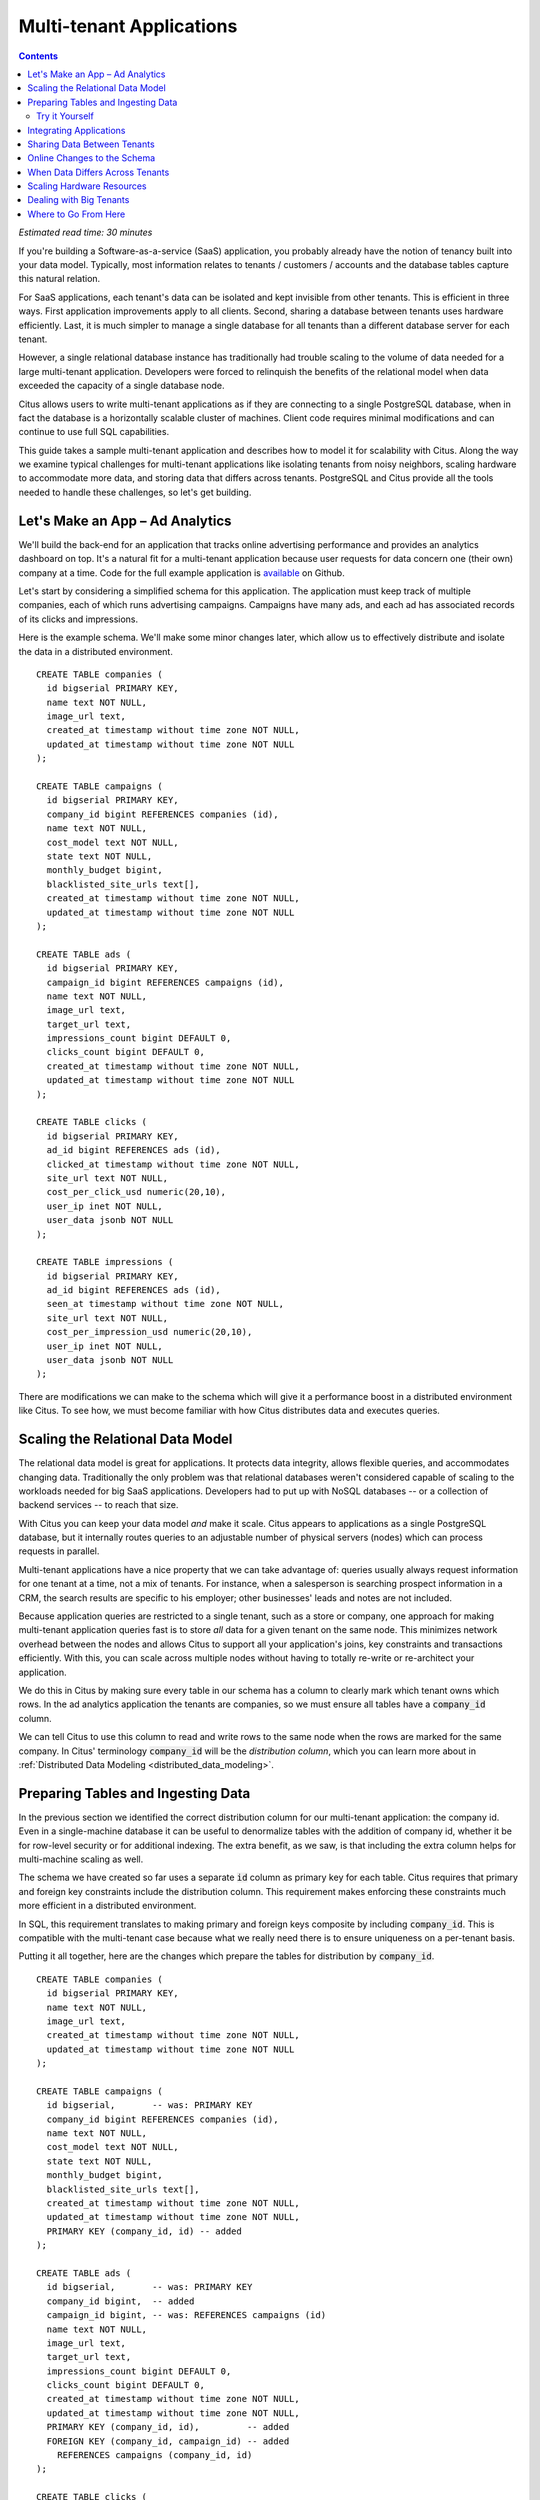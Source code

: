 .. highlight:: postgresql

Multi-tenant Applications
#########################

.. contents::

*Estimated read time: 30 minutes*

If you're building a Software-as-a-service (SaaS) application, you probably already have the notion of tenancy built into your data model. Typically, most information relates to tenants / customers / accounts and the database tables capture this natural relation.

For SaaS applications, each tenant's data can be isolated and kept invisible from other tenants. This is efficient in three ways. First application improvements apply to all clients. Second, sharing a database between tenants uses hardware efficiently. Last, it is much simpler to manage a single database for all tenants than a different database server for each tenant.

However, a single relational database instance has traditionally had trouble scaling to the volume of data needed for a large multi-tenant application. Developers were forced to relinquish the benefits of the relational model when data exceeded the capacity of a single database node.

Citus allows users to write multi-tenant applications as if they are connecting to a single PostgreSQL database, when in fact the database is a horizontally scalable cluster of machines. Client code requires minimal modifications and can continue to use full SQL capabilities.

This guide takes a sample multi-tenant application and describes how to model it for scalability with Citus. Along the way we examine typical challenges for multi-tenant applications like isolating tenants from noisy neighbors, scaling hardware to accommodate more data, and storing data that differs across tenants. PostgreSQL and Citus provide all the tools needed to handle these challenges, so let's get building.

Let's Make an App – Ad Analytics
--------------------------------

We'll build the back-end for an application that tracks online advertising performance and provides an analytics dashboard on top. It's a natural fit for a multi-tenant application because user requests for data concern one (their own) company at a time. Code for the full example application is `available <https://github.com/citusdata/citus-example-ad-analytics>`_ on Github.

Let's start by considering a simplified schema for this application. The application must keep track of multiple companies, each of which runs advertising campaigns. Campaigns have many ads, and each ad has associated records of its clicks and impressions.

Here is the example schema. We'll make some minor changes later, which allow us to effectively distribute and isolate the data in a distributed environment.

::

  CREATE TABLE companies (
    id bigserial PRIMARY KEY,
    name text NOT NULL,
    image_url text,
    created_at timestamp without time zone NOT NULL,
    updated_at timestamp without time zone NOT NULL
  );

  CREATE TABLE campaigns (
    id bigserial PRIMARY KEY,
    company_id bigint REFERENCES companies (id),
    name text NOT NULL,
    cost_model text NOT NULL,
    state text NOT NULL,
    monthly_budget bigint,
    blacklisted_site_urls text[],
    created_at timestamp without time zone NOT NULL,
    updated_at timestamp without time zone NOT NULL
  );

  CREATE TABLE ads (
    id bigserial PRIMARY KEY,
    campaign_id bigint REFERENCES campaigns (id),
    name text NOT NULL,
    image_url text,
    target_url text,
    impressions_count bigint DEFAULT 0,
    clicks_count bigint DEFAULT 0,
    created_at timestamp without time zone NOT NULL,
    updated_at timestamp without time zone NOT NULL
  );

  CREATE TABLE clicks (
    id bigserial PRIMARY KEY,
    ad_id bigint REFERENCES ads (id),
    clicked_at timestamp without time zone NOT NULL,
    site_url text NOT NULL,
    cost_per_click_usd numeric(20,10),
    user_ip inet NOT NULL,
    user_data jsonb NOT NULL
  );

  CREATE TABLE impressions (
    id bigserial PRIMARY KEY,
    ad_id bigint REFERENCES ads (id),
    seen_at timestamp without time zone NOT NULL,
    site_url text NOT NULL,
    cost_per_impression_usd numeric(20,10),
    user_ip inet NOT NULL,
    user_data jsonb NOT NULL
  );

There are modifications we can make to the schema which will give it a performance boost in a distributed environment like Citus. To see how, we must become familiar with how Citus distributes data and executes queries.

Scaling the Relational Data Model
---------------------------------

The relational data model is great for applications. It protects data integrity, allows flexible queries, and accommodates changing data. Traditionally the only problem was that relational databases weren't considered capable of scaling to the workloads needed for big SaaS applications. Developers had to put up with NoSQL databases -- or a collection of backend services -- to reach that size.

With Citus you can keep your data model *and* make it scale. Citus appears to applications as a single PostgreSQL database, but it internally routes queries to an adjustable number of physical servers (nodes) which can process requests in parallel.

Multi-tenant applications have a nice property that we can take advantage of: queries usually always request information for one tenant at a time, not a mix of tenants. For instance, when a salesperson is searching prospect information in a CRM, the search results are specific to his employer; other businesses' leads and notes are not included.

Because application queries are restricted to a single tenant, such as a store or company, one approach for making multi-tenant application queries fast is to store *all* data for a given tenant on the same node. This minimizes network overhead between the nodes and allows Citus to support all your application's joins, key constraints and transactions efficiently. With this, you can scale across multiple nodes without having to totally re-write or re-architect your application.

.. image:: ../images/mt-ad-routing-diagram.png

We do this in Citus by making sure every table in our schema has a column to clearly mark which tenant owns which rows. In the ad analytics application the tenants are companies, so we must ensure all tables have a :code:`company_id` column.

We can tell Citus to use this column to read and write rows to the same node when the rows are marked for the same company. In Citus' terminology :code:`company_id` will be the *distribution column*, which you can learn more about in :ref:`Distributed Data Modeling <distributed_data_modeling>`.

Preparing Tables and Ingesting Data
-----------------------------------

In the previous section we identified the correct distribution column for our multi-tenant application: the company id. Even in a single-machine database it can be useful to denormalize tables with the addition of company id, whether it be for row-level security or for additional indexing. The extra benefit, as we saw, is that including the extra column helps for multi-machine scaling as well.

The schema we have created so far uses a separate :code:`id` column as primary key for each table. Citus requires that primary and foreign key constraints include the distribution column. This requirement makes enforcing these constraints much more efficient in a distributed environment.

In SQL, this requirement translates to making primary and foreign keys composite by including :code:`company_id`. This is compatible with the multi-tenant case because what we really need there is to ensure uniqueness on a per-tenant basis.

Putting it all together, here are the changes which prepare the tables for distribution by :code:`company_id`.

::

  CREATE TABLE companies (
    id bigserial PRIMARY KEY,
    name text NOT NULL,
    image_url text,
    created_at timestamp without time zone NOT NULL,
    updated_at timestamp without time zone NOT NULL
  );

  CREATE TABLE campaigns (
    id bigserial,       -- was: PRIMARY KEY
    company_id bigint REFERENCES companies (id),
    name text NOT NULL,
    cost_model text NOT NULL,
    state text NOT NULL,
    monthly_budget bigint,
    blacklisted_site_urls text[],
    created_at timestamp without time zone NOT NULL,
    updated_at timestamp without time zone NOT NULL,
    PRIMARY KEY (company_id, id) -- added
  );

  CREATE TABLE ads (
    id bigserial,       -- was: PRIMARY KEY
    company_id bigint,  -- added
    campaign_id bigint, -- was: REFERENCES campaigns (id)
    name text NOT NULL,
    image_url text,
    target_url text,
    impressions_count bigint DEFAULT 0,
    clicks_count bigint DEFAULT 0,
    created_at timestamp without time zone NOT NULL,
    updated_at timestamp without time zone NOT NULL,
    PRIMARY KEY (company_id, id),         -- added
    FOREIGN KEY (company_id, campaign_id) -- added
      REFERENCES campaigns (company_id, id)
  );

  CREATE TABLE clicks (
    id bigserial,        -- was: PRIMARY KEY
    company_id bigint,   -- added
    ad_id bigint,        -- was: REFERENCES ads (id),
    clicked_at timestamp without time zone NOT NULL,
    site_url text NOT NULL,
    cost_per_click_usd numeric(20,10),
    user_ip inet NOT NULL,
    user_data jsonb NOT NULL,
    PRIMARY KEY (company_id, id),      -- added
    FOREIGN KEY (company_id, ad_id)    -- added
      REFERENCES ads (company_id, id)
  );

  CREATE TABLE impressions (
    id bigserial,         -- was: PRIMARY KEY
    company_id bigint,    -- added
    ad_id bigint,         -- was: REFERENCES ads (id),
    seen_at timestamp without time zone NOT NULL,
    site_url text NOT NULL,
    cost_per_impression_usd numeric(20,10),
    user_ip inet NOT NULL,
    user_data jsonb NOT NULL,
    PRIMARY KEY (company_id, id),       -- added
    FOREIGN KEY (company_id, ad_id)     -- added
      REFERENCES ads (company_id, id)
  );

You can learn more about migrating your own data model in :ref:`multi-tenant schema migration <mt_schema_migration>`.

Try it Yourself
~~~~~~~~~~~~~~~

.. note::

  This guide is designed so you can follow along in your own Citus database. Use one of these alternatives to spin up a database:

  * Run Citus locally using :ref:`single_machine_docker`, or
  * Provision a cluster using `Citus Cloud <https://console.citusdata.com/users/sign_up>`_

  You'll run the SQL commands using psql:

  * **Docker**: :code:`docker exec -it citus_master psql -U postgres`
  * **Cloud**: :code:`psql "connection-string"` where the connection string for your formation is available in the Cloud Console.

  In either case psql will be connected to the coordinator node for the cluster.

At this point feel free to follow along in your own Citus cluster by `downloading <https://examples.citusdata.com/mt_ref_arch/schema.sql>`_ and executing the SQL to create the schema. Once the schema is ready, we can tell Citus to create shards on the workers. From the coordinator node, run:

::

  SELECT create_distributed_table('companies',   'id');
  SELECT create_distributed_table('campaigns',   'company_id');
  SELECT create_distributed_table('ads',         'company_id');
  SELECT create_distributed_table('clicks',      'company_id');
  SELECT create_distributed_table('impressions', 'company_id');

The :ref:`create_distributed_table` function informs Citus that a table should be distributed among nodes and that future incoming queries to those tables should be planned for distributed execution. The function also creates shards for the table on worker nodes, which are low-level units of data storage Citus uses to assign data to nodes.

The next step is loading sample data into the cluster from the command line.

.. code-block:: bash

  # download and ingest datasets from the shell

  for dataset in companies campaigns ads clicks impressions geo_ips; do
    curl -O https://examples.citusdata.com/mt_ref_arch/${dataset}.csv
  done

.. note::

  **If you are using Docker,** you should use the :code:`docker cp` command to copy the files into the Docker container.

  .. code-block:: bash

    for dataset in companies campaigns ads clicks impressions geo_ips; do
      docker cp ${dataset}.csv citus_master:.
    done

Being an extension of PostgreSQL, Citus supports bulk loading with the COPY command. Use it to ingest the data you downloaded, and make sure that you specify the correct file path if you downloaded the file to some other location. Back inside psql run this:

.. code-block:: psql

  \copy companies from 'companies.csv' with csv
  \copy campaigns from 'campaigns.csv' with csv
  \copy ads from 'ads.csv' with csv
  \copy clicks from 'clicks.csv' with csv
  \copy impressions from 'impressions.csv' with csv

Integrating Applications
------------------------

Here's the good news: once you have made the slight schema modification outlined earlier, your application can scale with very little work. You'll just connect the app to Citus and let the database take care of keeping the queries fast and the data safe.

Any application queries or update statements which include a filter on :code:`company_id` will continue to work exactly as they are. As mentioned earlier, this kind of filter is common in multi-tenant apps. When using an Object-Relational Mapper (ORM) you can recognize these queries by methods such as :code:`where` or :code:`filter`.

ActiveRecord:

.. code-block:: ruby

  Impression.where(company_id: 5).count

Django:

.. code-block:: py

  Impression.objects.filter(company_id=5).count()

Basically when the resulting SQL executed in the database contains a :code:`WHERE company_id = :value` clause on every table (including tables in JOIN queries), then Citus will recognize that the query should be routed to a single node and execute it there as it is. This makes sure that all SQL functionality is available. The node is an ordinary PostgreSQL server after all.

Also, to make it even simpler, you can use our `activerecord-multi-tenant <https://github.com/citusdata/activerecord-multi-tenant>`_ library for Rails (one for Django is in progress as well) which will automatically add these filters to all your queries, even the complicated ones. Check out our :ref:`rails_migration` section for details.

This guide is framework-agnostic, so we'll point out some Citus features using SQL. Use your imagination for how these statements would be expressed in your language of choice.

Here is a simple query and update operating on a single tenant.

::

  -- campaigns with highest budget

  SELECT name, cost_model, state, monthly_budget
    FROM campaigns
   WHERE company_id = 5
   ORDER BY monthly_budget DESC
   LIMIT 10;

  -- double the budgets!

  UPDATE campaigns
     SET monthly_budget = monthly_budget*2
   WHERE company_id = 5;

A common pain point for users scaling applications with NoSQL databases is the lack of transactions and joins. However, transactions work as you'd expect them to in Citus:

::

  -- transactionally reallocate campaign budget money

  BEGIN;

  UPDATE campaigns
     SET monthly_budget = monthly_budget + 1000
   WHERE company_id = 5
     AND id = 40;

  UPDATE campaigns
     SET monthly_budget = monthly_budget - 1000
   WHERE company_id = 5
     AND id = 41;

  COMMIT;

As a final demo of SQL support, we have a query which includes aggregates and window functions and it works the same in Citus as it does in PostgreSQL. The query ranks the ads in each campaign by the count of their impressions.

::

  SELECT a.campaign_id,
         RANK() OVER (
           PARTITION BY a.campaign_id
           ORDER BY a.campaign_id, count(*) desc
         ), count(*) as n_impressions, a.id
    FROM ads as a,
         impressions as i
   WHERE a.company_id = 5
     AND i.company_id = a.company_id
     AND i.ad_id      = a.id
  GROUP BY a.campaign_id, a.id
  ORDER BY a.campaign_id, n_impressions desc;

In short when queries are scoped to a tenant then inserts, updates, deletes, complex SQL, and transactions all work as expected.

Sharing Data Between Tenants
----------------------------

Up until now all tables have been distributed by :code:`company_id`, but sometimes there is data that can be shared by all tenants, and doesn't "belong" to any tenant in particular. For instance, all companies using this example ad platform might want to get geographical information for their audience based on IP addresses. In a single machine database this could be accomplished by a lookup table for geo-ip, like the following. (A real table would probably use PostGIS but bear with the simplified example.)

::

  CREATE TABLE geo_ips (
    addrs cidr NOT NULL PRIMARY KEY,
    latlon point NOT NULL
      CHECK (-90  <= latlon[0] AND latlon[0] <= 90 AND
             -180 <= latlon[1] AND latlon[1] <= 180)
  );
  CREATE INDEX ON geo_ips USING gist (addrs inet_ops);

To use this table efficiently in a distributed setup, we need to find a way to co-locate the :code:`geo_ips` table with clicks for not just one -- but every -- company. That way, no network traffic need be incurred at query time. We do this in Citus by designating :code:`geo_ips` as a :ref:`reference table <reference_tables>`.

::

  -- Make synchronized copies of geo_ips on all workers

  SELECT create_reference_table('geo_ips');

Reference tables are replicated across all worker nodes, and Citus automatically keeps them in sync during modifications. Notice that we call :ref:`create_reference_table <create_reference_table>` rather than :code:`create_distributed_table`.

Now that :code:`geo_ips` is established as a reference table, load it with example data:

.. code-block:: psql

  \copy geo_ips from 'geo_ips.csv' with csv

Now joining clicks with this table can execute efficiently. We can ask, for example, the locations of everyone who clicked on ad 290.

::

  SELECT c.id, clicked_at, latlon
    FROM geo_ips, clicks c
   WHERE addrs >> c.user_ip
     AND c.company_id = 5
     AND c.ad_id = 290;

Online Changes to the Schema
----------------------------

Another challenge with multi-tenant systems is keeping the schemas for all the tenants in sync. Any schema change needs to be consistently reflected across all the tenants. In Citus, you can simply use standard PostgreSQL DDL commands to change the schema of your tables, and Citus will propagate them from the coordinator node to the workers using a two-phase commit protocol.

For example, the advertisements in this application could use a text caption. We can add a column to the table by issuing the standard SQL on the coordinator:

::

  ALTER TABLE ads
    ADD COLUMN caption text;

This updates all the workers as well. Once this command finishes, the Citus cluster will accept queries that read or write data in the new :code:`caption` column.

For a fuller explanation of how DDL commands propagate through the cluster, see :ref:`ddl_prop_support`.

When Data Differs Across Tenants
--------------------------------

Given that all tenants share a common schema and hardware infrastructure, how can we accommodate tenants which want to store information not needed by others? For example, one of the tenant applications using our advertising database may want to store tracking cookie information with clicks, whereas another tenant may care about browser agents. Traditionally databases using a shared schema approach for multi-tenancy have resorted to creating a fixed number of pre-allocated "custom" columns, or having external "extension tables." However PostgreSQL provides a much easier way with its unstructured column types, notably `JSONB <https://www.postgresql.org/docs/current/static/datatype-json.html>`_.

Notice that our schema already has a JSONB field in :code:`clicks` called :code:`user_data`. Each tenant can use it for flexible storage.

Suppose company five includes information in the field to track whether the user is on a mobile device. The company can query to find who clicks more, mobile or traditional visitors:

.. code-block:: postgresql

  SELECT
    user_data->>'is_mobile' AS is_mobile,
    count(*) AS count
  FROM clicks
  WHERE company_id = 5
  GROUP BY user_data->>'is_mobile'
  ORDER BY count DESC;

The database administrator can even create a `partial index <https://www.postgresql.org/docs/current/static/indexes-partial.html>`_ to improve speed for an individual tenant's query patterns. Here is one to improve company 5's filters for browser information:

.. code-block:: postgresql

  CREATE INDEX click_user_data_is_mobile
  ON clicks ((user_data->>'is_mobile'))
  WHERE company_id = 5;

Additionally, PostgreSQL supports `GIN indices <https://www.postgresql.org/docs/current/static/gin-intro.html>`_ on JSONB. Creating a GIN index on a JSONB column will create an index on every key and value within that JSON document. This speeds up a number of `JSONB operators <https://www.postgresql.org/docs/current/static/functions-json.html#FUNCTIONS-JSONB-OP-TABLE>`_ such as :code:`?`, :code:`?|`, and :code:`?&`.

.. code-block:: postgresql

  CREATE INDEX click_user_data
  ON clicks USING gin (user_data);

  -- this speeds up queries like, "which clicks have
  -- the is_mobile key present in user_data?"

  SELECT id
    FROM clicks
   WHERE user_data ? 'is_mobile'
     AND company_id = 5;

Scaling Hardware Resources
--------------------------

.. note::

  This section uses features available only in `Citus Cloud <https://www.citusdata.com/product/cloud>`_ and `Citus Enterprise <https://www.citusdata.com/product/enterprise>`_. Also, please note that these features are available in Citus Cloud across all plans except for the "Dev Plan".

Multi-tenant databases should be designed for future scale as business grows or tenants want to store more data. Citus can scale out easily by adding new machines without having to make any changes or take application downtime.

Being able to rebalance data in the Citus cluster allows you to grow your data size or number of customers and improve performance on demand. Adding new machines allows you to keep data in memory even when it is much larger than what a single machine can store.

Also, if data increases for only a few large tenants, then you can isolate those particular tenants to separate nodes for better performance.

We're going to learn to add a new worker node to the Citus cluster and redistribute some of the data onto it for increased processing power.

First log in to the `Citus Console <https://console.citusdata.com/>`_ and open the "Settings" tab. If you are using a "Customized Plan" on Cloud, you will see the current number of worker nodes and their RAM capacity:

.. image:: ../images/cloud-formation-configuration.png

To add nodes, click "Change node count and size." A slider will appear for both the count and size. In this section we'll be changing only the count. You can learn more about other options in the [Cloud Scaling] section.

.. image:: ../images/cloud-nodes-slider.png

Drag the slider to increase node count by one, and click "Resize Formation." While the node is added the Cloud Console will display a message at the top of the screen:

.. image:: ../images/cloud-change-progress.png

.. note::

  Don't forget that even when this process finishes there is more to do! The new node will be available in the system, but at this point no tenants are stored on it so **Citus will not yet run any queries there**. Below we'll explore how to move existing data to the new nodes.

Node addition takes around five minutes. Refresh the browser until the change-in-progress message disappears. Next select the "Nodes" tab in the Cloud Console. You should see three nodes listed. Notice how the new node has no data on it (data size = 0 bytes).

To bring the node into play we can ask Citus to rebalance the data. This operation moves bundles of rows called shards between the currently active nodes to attempt to equalize the amount of data on each node. Rebalancing preserves :ref:`colocation`, which means we can tell Citus to rebalance the :code:`companies` table and it will take the hint and rebalance the other tables which are distributed by :code:`company_id`.

Applications do not need to undergo downtime during shard rebalancing. Read requests continue seamlessly, and writes are locked only when they affect shards which are currently in flight.

::

  -- Spread data evenly between the nodes

  SELECT rebalance_table_shards('companies');

As it executes, the command outputs notices of each shard it moves:

.. code-block:: text

  NOTICE:  00000: Moving shard [id] from [host:port] to [host:port] ...

Refreshing the Nodes tab in the Cloud Console shows that the new node now contains data! It can now help processing requests for some of the tenants.

Dealing with Big Tenants
------------------------

.. note::

  This section uses features available only in Citus Cloud and Citus Enterprise.

The previous section describes a general-purpose way to scale a cluster as the number of tenants increases. However, users often have two questions. The first is what will happen to their largest tenant if it grows too big. The second is what are the performance implications of hosting a large tenant together with small ones on a single worker node, and what can be done about it.

Regarding the first question, investigating data from large SaaS sites reveals that as the number of tenants increases, the size of tenant data typically tends to follow a `Zipfian distribution <https://en.wikipedia.org/wiki/Zipf%27s_law>`_.

.. image:: ../images/zipf.png

For instance, in a database of 100 tenants, the largest is predicted to account for about 20% of the data. In a more realistic example for a large SaaS company, if there are 10k tenants, the largest will account for around 2% of the data. Even at 10TB of data, the largest tenant will require 200GB, which can pretty easily fit on a single node.

Another question is regarding performance when large and small tenants are on the same node. Standard shard rebalancing will improve overall performance but it may or may not improve the mixing of large and small tenants. The rebalancer simply distributes shards to equalize storage usage on nodes, without examining which tenants are allocated on each shard.

To improve resource allocation and make guarantees of tenant QoS it is worthwhile to move large tenants to dedicated nodes. Citus provides the tools to do this.

In our case, let's imagine that our old friend company id=5 is very large. We can isolate the data for this tenant in two steps. We'll present the commands here, and you can consult :ref:`tenant_isolation` to learn more about them.

First sequester the tenant's data into a bundle (called a shard) suitable to move. The CASCADE option also applies this change to the rest of our tables distributed by :code:`company_id`.

::


  SELECT isolate_tenant_to_new_shard(
    'companies', 5, 'CASCADE'
  );

The output is the shard id dedicated to hold :code:`company_id=5`:

.. code-block:: text

  ┌─────────────────────────────┐
  │ isolate_tenant_to_new_shard │
  ├─────────────────────────────┤
  │                      102240 │
  └─────────────────────────────┘

Next we move the data across the network to a new dedicated node. Create a new node as described in the previous section. Take note of its hostname as shown in the Nodes tab of the Cloud Console.

::

  -- find the node currently holding the new shard

  SELECT nodename, nodeport
    FROM pg_dist_shard_placement
   WHERE shardid = 102240;

  -- move the shard to your choice of worker (it will also move the
  -- other shards created with the CASCADE option)

  SELECT master_move_shard_placement(
    102240,
    'source_host', source_port,
    'dest_host', dest_port);

You can confirm the shard movement by querying :ref:`pg_dist_shard_placement <placements>` again.

Where to Go From Here
---------------------

With this, you now know how to use Citus to power your multi-tenant application for scalability. If you have an existing schema and want to migrate it for Citus, see :ref:`Multi-Tenant Transitioning <transitioning_mt>`.

To adjust a front-end application, specifically Ruby on Rails, read :ref:`rails_migration`. Finally, try :ref:`Citus Cloud <cloud_overview>`, the easiest way to manage a Citus cluster, available with discounted developer plan pricing.
